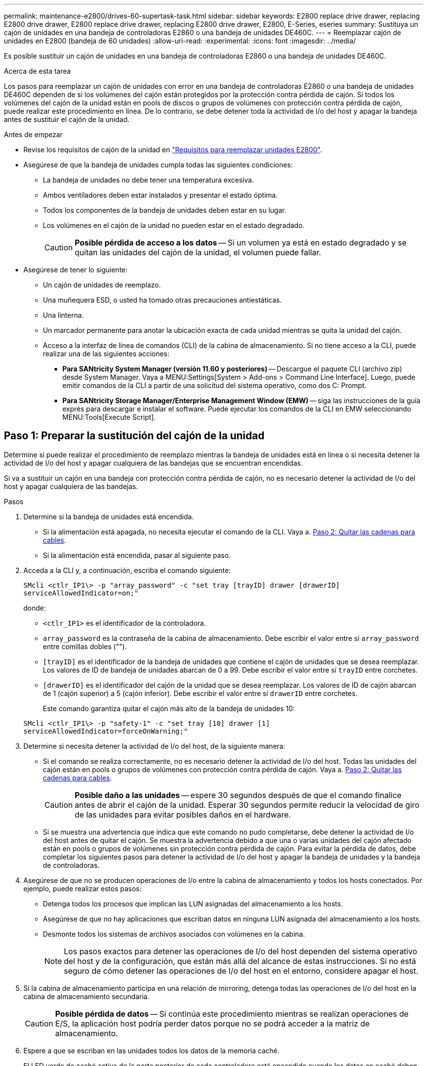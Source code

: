 ---
permalink: maintenance-e2800/drives-60-supertask-task.html 
sidebar: sidebar 
keywords: E2800 replace drive drawer, replacing E2800 drive drawer, E2800 replace drive drawer, replacing E2800 drive drawer, E2800, E-Series, eseries 
summary: Sustituya un cajón de unidades en una bandeja de controladoras E2860 o una bandeja de unidades DE460C. 
---
= Reemplazar cajón de unidades en E2800 (bandeja de 60 unidades)
:allow-uri-read: 
:experimental: 
:icons: font
:imagesdir: ../media/


[role="lead"]
Es posible sustituir un cajón de unidades en una bandeja de controladoras E2860 o una bandeja de unidades DE460C.

.Acerca de esta tarea
Los pasos para reemplazar un cajón de unidades con error en una bandeja de controladoras E2860 o una bandeja de unidades DE460C dependen de si los volúmenes del cajón están protegidos por la protección contra pérdida de cajón. Si todos los volúmenes del cajón de la unidad están en pools de discos o grupos de volúmenes con protección contra pérdida de cajón, puede realizar este procedimiento en línea. De lo contrario, se debe detener toda la actividad de I/o del host y apagar la bandeja antes de sustituir el cajón de la unidad.

.Antes de empezar
* Revise los requisitos de cajón de la unidad en link:drives-overview-supertask-concept.html["Requisitos para reemplazar unidades E2800"].
* Asegúrese de que la bandeja de unidades cumpla todas las siguientes condiciones:
+
** La bandeja de unidades no debe tener una temperatura excesiva.
** Ambos ventiladores deben estar instalados y presentar el estado óptima.
** Todos los componentes de la bandeja de unidades deben estar en su lugar.
** Los volúmenes en el cajón de la unidad no pueden estar en el estado degradado.
+

CAUTION: *Posible pérdida de acceso a los datos* -- Si un volumen ya está en estado degradado y se quitan las unidades del cajón de la unidad, el volumen puede fallar.



* Asegúrese de tener lo siguiente:
+
** Un cajón de unidades de reemplazo.
** Una muñequera ESD, o usted ha tomado otras precauciones antiestáticas.
** Una linterna.
** Un marcador permanente para anotar la ubicación exacta de cada unidad mientras se quita la unidad del cajón.
** Acceso a la interfaz de línea de comandos (CLI) de la cabina de almacenamiento. Si no tiene acceso a la CLI, puede realizar una de las siguientes acciones:
+
*** *Para SANtricity System Manager (versión 11.60 y posteriores)* -- Descargue el paquete CLI (archivo zip) desde System Manager. Vaya a MENU:Settings[System > Add-ons > Command Line Interface]. Luego, puede emitir comandos de la CLI a partir de una solicitud del sistema operativo, como dos C: Prompt.
*** *Para SANtricity Storage Manager/Enterprise Management Window (EMW)* -- siga las instrucciones de la guía exprés para descargar e instalar el software. Puede ejecutar los comandos de la CLI en EMW seleccionando MENU:Tools[Execute Script].








== Paso 1: Preparar la sustitución del cajón de la unidad

Determine si puede realizar el procedimiento de reemplazo mientras la bandeja de unidades está en línea o si necesita detener la actividad de I/o del host y apagar cualquiera de las bandejas que se encuentran encendidas.

Si va a sustituir un cajón en una bandeja con protección contra pérdida de cajón, no es necesario detener la actividad de I/o del host y apagar cualquiera de las bandejas.

.Pasos
. Determine si la bandeja de unidades está encendida.
+
** Si la alimentación está apagada, no necesita ejecutar el comando de la CLI. Vaya a. <<Paso 2: Quitar las cadenas para cables>>.
** Si la alimentación está encendida, pasar al siguiente paso.


. Acceda a la CLI y, a continuación, escriba el comando siguiente:
+
[listing]
----
SMcli <ctlr_IP1\> -p "array_password" -c "set tray [trayID] drawer [drawerID]
serviceAllowedIndicator=on;"
----
+
donde:

+
** `<ctlr_IP1>` es el identificador de la controladora.
**  `array_password` es la contraseña de la cabina de almacenamiento. Debe escribir el valor entre sí `array_password` entre comillas dobles ("").
** `[trayID]` es el identificador de la bandeja de unidades que contiene el cajón de unidades que se desea reemplazar. Los valores de ID de bandeja de unidades abarcan de 0 a 99. Debe escribir el valor entre sí `trayID` entre corchetes.
** `[drawerID]` es el identificador del cajón de la unidad que se desea reemplazar. Los valores de ID de cajón abarcan de 1 (cajón superior) a 5 (cajón inferior). Debe escribir el valor entre sí `drawerID` entre corchetes.
+
Este comando garantiza quitar el cajón más alto de la bandeja de unidades 10:



+
[listing]
----
SMcli <ctlr_IP1\> -p "safety-1" -c "set tray [10] drawer [1]
serviceAllowedIndicator=forceOnWarning;"
----
. Determine si necesita detener la actividad de I/o del host, de la siguiente manera:
+
** Si el comando se realiza correctamente, no es necesario detener la actividad de I/o del host. Todas las unidades del cajón están en pools o grupos de volúmenes con protección contra pérdida de cajón. Vaya a. <<Paso 2: Quitar las cadenas para cables>>.
+

CAUTION: *Posible daño a las unidades* -- espere 30 segundos después de que el comando finalice antes de abrir el cajón de la unidad. Esperar 30 segundos permite reducir la velocidad de giro de las unidades para evitar posibles daños en el hardware.

** Si se muestra una advertencia que indica que este comando no pudo completarse, debe detener la actividad de I/o del host antes de quitar el cajón. Se muestra la advertencia debido a que una o varias unidades del cajón afectado están en pools o grupos de volúmenes sin protección contra pérdida de cajón. Para evitar la pérdida de datos, debe completar los siguientes pasos para detener la actividad de I/o del host y apagar la bandeja de unidades y la bandeja de controladoras.


. Asegúrese de que no se producen operaciones de I/o entre la cabina de almacenamiento y todos los hosts conectados. Por ejemplo, puede realizar estos pasos:
+
** Detenga todos los procesos que implican las LUN asignadas del almacenamiento a los hosts.
** Asegúrese de que no hay aplicaciones que escriban datos en ninguna LUN asignada del almacenamiento a los hosts.
** Desmonte todos los sistemas de archivos asociados con volúmenes en la cabina.
+

NOTE: Los pasos exactos para detener las operaciones de I/o del host dependen del sistema operativo del host y de la configuración, que están más allá del alcance de estas instrucciones. Si no está seguro de cómo detener las operaciones de I/o del host en el entorno, considere apagar el host.



. Si la cabina de almacenamiento participa en una relación de mirroring, detenga todas las operaciones de I/o del host en la cabina de almacenamiento secundaria.
+

CAUTION: *Posible pérdida de datos* -- Si continúa este procedimiento mientras se realizan operaciones de E/S, la aplicación host podría perder datos porque no se podrá acceder a la matriz de almacenamiento.

. Espere a que se escriban en las unidades todos los datos de la memoria caché.
+
El LED verde de caché activa de la parte posterior de cada controladora está encendido cuando los datos en caché deben escribirse en las unidades. Debe esperar a que se apague este LED.

+
image::../media/28_dwg_2800_controller_attn_led_maint-e2800.gif[28 controlador dwg 2800 atn led maint e2800]

+
*(1)* _Cache Active LED_

. En la página Inicio del Administrador del sistema de SANtricity, seleccione *Ver operaciones en curso*.
. Espere a que se completen todas las operaciones antes de continuar con el siguiente paso.
. Apague las bandejas mediante uno de los siguientes procedimientos:
+
** _Si va a sustituir un cajón en una estantería *con* Protección contra pérdida de cajón_: NO es necesario apagar ninguno de los estantes. Puede realizar el procedimiento de sustitución mientras el cajón de la unidad está en línea, ya que el comando CLI del indicador de permiso de acción de servicio del cajón se ha completado correctamente.
** _Si va a sustituir un cajón en una bandeja *controladora* *sin* Protección contra pérdida de cajón_:
+
... Apague ambos switches de alimentación de la bandeja de controladoras.
... Espere a que todos los LED de la bandeja de controladoras se apagen.


** _Si va a sustituir un cajón en una bandeja de unidades *expansión* *sin* Protección contra pérdida de cajón_:
+
... Apague ambos switches de alimentación de la bandeja de controladoras.
... Espere a que todos los LED de la bandeja de controladoras se apagen.
... Apague ambos interruptores de alimentación de la bandeja de unidades.
... Espere dos minutos para que se detenga la actividad de la unidad.








== Paso 2: Quitar las cadenas para cables

Quite ambas cadenas para cables de manera que pueda quitar y reemplazar un cajón de unidades con errores.

.Acerca de esta tarea
Cada cajón de unidades tiene cadenas para cables izquierda y derecha. Las cadenas para cables izquierda y derecha permiten que los cajones se deslizen hacia adentro y hacia afuera.

Los extremos metálicos de las cadenas para cables se deslizan en los rieles guía verticales y horizontales correspondientes dentro de la carcasa, de la siguiente manera:

* Los rieles guía verticales izquierdo y derecho conectan la cadena de cables al plano medio del gabinete.
* Los rieles guía horizontales izquierdo y derecho conectan la cadena de cables con el cajón individual.



CAUTION: *Posible daño de hardware* -- Si la bandeja de la unidad está encendida, la cadena del cable se activa hasta que ambos extremos se desenchufan. Para evitar cortocircuitos en el equipo, no permita que el conector de la cadena de cables desenchufado toque el chasis metálico si el otro extremo de la cadena de cables sigue enchufado.

.Pasos
. Asegúrese de que la bandeja de unidades y la bandeja de controladoras ya no tengan actividad de I/o y esté apagada, o bien haya emitido el `Set Drawer Attention Indicator` Comando de la CLI.
. En la parte posterior de la bandeja de unidades, quite el contenedor de ventilador derecho:
+
.. Pulse la pestaña naranja para liberar el asa del contenedor de ventilador.
+
La figura muestra el asa del contenedor de ventilador extendido y liberado de la pestaña naranja de la izquierda.

+
image::../media/28_dwg_e2860_de460c_fan_canister_handle_with_callout_maint-e2800.gif[asa del contenedor de ventilador de460c de 28 dwg e2860 con llamada maint e2800]

+
*(1)* _manivela del contenedor de ventilador_

.. Mediante la palanca, tire del contenedor de ventilador para sacarlo de la bandeja de unidades y separarlo.
.. Si la bandeja está encendida, asegúrese de que el ventilador izquierdo alcance su velocidad máxima.
+

CAUTION: *Posible daño en el equipo debido al sobrecalentamiento* -- Si la bandeja está encendida, no extraiga ambos ventiladores al mismo tiempo. De lo contrario, el equipo podría sobrecalentarse.



. Determine qué cadena de cables debe desconectarse:
+
** Si la alimentación está encendida, el LED de atención ámbar de la parte frontal del cajón indica la cadena de cables que necesita desconectar.
** Si la alimentación está apagada, debe determinar manualmente cuál de las cinco cadenas para cables desea desconectar. En la figura, se muestra el lado derecho de la bandeja de unidades con el compartimento de ventiladores quitado. Con el compartimento de ventiladores quitado, se pueden ver las cinco cadenas para cables y los conectores vertical y horizontal de cada cajón.
+
La cadena de cables superior está conectada al cajón de mando 1. La cadena de cables inferior está conectada al cajón de mando 5. Se proporcionan las anotaciones para el cajón de la unidad 1.

+
image::../media/trafford_cable_rail_1_maint-e2800.gif[trafford teleférico 1 maint e2800]

+
*(1)* _cable cadena_

+
*(2)* _conector vertical (conectado a plano medio)_

+
*(3)* _conector horizontal (conectado al cajón)_



. Para facilitar el acceso, utilice el dedo para mover la cadena de cables del lado derecho hacia la izquierda.
. Desconecte cualquiera de las cadenas de cable derecha de su riel guía vertical correspondiente.
+
.. Con una linterna, localice el anillo naranja en el extremo de la cadena de cables que está conectada al riel guía vertical de la carcasa.
+
image::../media/trafford_cable_rail_3_maint-e2800.gif[trafford cable rail 3 maint e2800]

+
*(1)* _anillo naranja en la guía vertical rail_

+
*(2)* _cadena de cables, parcialmente quitada_

.. Para desenganchar la cadena de cables, inserte el dedo en el anillo naranja y presione hacia el centro del sistema.
.. Para desenchufar la cadena del cable, tire con cuidado del dedo hacia usted aproximadamente 2.5 cm (1 pulgada). Dejar el conector de la cadena de cables dentro del raíl guía vertical. (Si la bandeja de la unidad está encendida, no permita que el conector de la cadena de cables toque el chasis metálico.)


. Desconecte el otro extremo de la cadena de cables:
+
.. Con una linterna, localice el anillo naranja en el extremo de la cadena de cables que está fijado al riel guía horizontal de la carcasa.
+
La figura muestra el conector horizontal de la derecha y la cadena del cable desconectada y parcialmente retirada del lado izquierdo.

+
image::../media/trafford_cable_rail_2_maint-e2800.gif[trafford cable rail 2 maint e2800]

+
*(1)* _anillo naranja en el riel guía horizontal_

+
*(2)* _cadena de cables, parcialmente quitada_

.. Para desenganchar la cadena de cables, inserte suavemente el dedo en el anillo naranja y presione hacia abajo.
+
La figura muestra el anillo naranja del riel guía horizontal (consulte el elemento 1 de la figura anterior), ya que se empuja hacia abajo para que el resto de la cadena de cables pueda extraerse de la carcasa.

.. Tire del dedo hacia usted para desenchufar la cadena de cables.


. Saque con cuidado toda la cadena de cables de la bandeja de unidades.
. Sustituya el contenedor de ventilador derecho:
+
.. Deslice completamente el contenedor de ventilador dentro de la bandeja.
.. Mueva el asa del contenedor de ventilador hasta que encaje con la lengüeta naranja.
.. Si la bandeja de unidades recibe alimentación, confirme que el LED de atención ámbar de la parte posterior del ventilador no está iluminado y que el aire sale de la parte posterior del ventilador.
+
El LED puede permanecer encendido durante un minuto después de reinstalar el ventilador, mientras que ambos ventiladores se asientan a la velocidad correcta.

+
Si la alimentación está apagada, los ventiladores no funcionan y el LED no está encendido.



. En la parte posterior de la bandeja de unidades, quite el contenedor de ventilador izquierdo.
. Si la bandeja de unidades recibe alimentación, asegúrese de que el ventilador derecho vaya a su velocidad máxima.
+

CAUTION: *Posibles daños en el equipo debido al sobrecalentamiento* -- Si la bandeja está encendida, no extraiga ambos ventiladores al mismo tiempo. De lo contrario, el equipo podría sobrecalentarse.

. Desconecte la cadena de cables izquierda de su guía vertical:
+
.. Con una linterna, localice el anillo naranja en el extremo de la cadena de cables conectado al riel guía vertical.
.. Para desenganchar la cadena de cables, inserte el dedo en el anillo naranja.
.. Para desenchufar la cadena de cables, tire hacia usted aproximadamente 2.5 cm (1 pulgada). Dejar el conector de la cadena de cables dentro del raíl guía vertical.
+

CAUTION: *Posible daño de hardware* -- Si la bandeja de la unidad está encendida, la cadena del cable se activa hasta que ambos extremos se desenchufan. Para evitar cortocircuitos en el equipo, no permita que el conector de la cadena de cables desenchufado toque el chasis metálico si el otro extremo de la cadena de cables sigue enchufado.



. Desconecte la cadena de cables izquierda del raíl de guía horizontal y tire de toda la cadena de cables para sacarla de la bandeja de unidades.
+
Si está realizando este procedimiento con la alimentación encendida, todos los LED se apagan al desconectar el último conector de la cadena del cable, incluido el LED de atención ámbar.

. Sustituya el contenedor de ventilador izquierdo. Si la bandeja de unidades recibe alimentación, confirme que el LED ámbar de la parte posterior del ventilador no está iluminado y que sale aire de la parte posterior del ventilador.
+
El LED puede permanecer encendido durante un minuto después de reinstalar el ventilador, mientras que ambos ventiladores se asientan a la velocidad correcta.





== Paso 3: Quitar el cajón de unidades con errores

Quite un cajón de unidades con errores para reemplazarlo con uno nuevo.


CAUTION: *Posible pérdida de acceso a los datos* -- los campos magnéticos pueden destruir todos los datos de la unidad y causar daños irreparables a los circuitos de la unidad. Para evitar la pérdida de acceso a los datos y daños en las unidades, mantenga siempre las unidades alejadas de los dispositivos magnéticos.

.Pasos
. Asegúrese de que:
+
** Las cadenas para cables derecha e izquierda están desconectadas.
** Se sustituyen los compartimentos de ventiladores derecho e izquierdo.


. Quite el panel frontal de la parte delantera de la bandeja de unidades.
. Desenganche el cajón de mando tirando de ambas palancas.
. Con las palancas extendidas, tire con cuidado del cajón de la unidad hasta que se detenga. No quite completamente el cajón de unidades de la bandeja de unidades.
. Si ya se han creado y asignado volúmenes, use un marcador permanente para indicar la ubicación exacta de cada unidad. Por ejemplo, utilizando el siguiente dibujo como referencia, escriba el número de ranura adecuado en la parte superior de cada unidad.
+
image::../media/dwg_trafford_drawer_with_hdds_callouts_maint-e2800.gif[cajón dwg trafford con hdd callouts maint e2800]

+

CAUTION: **Posible pérdida de acceso a datos** -- Asegúrese de registrar la ubicación exacta de cada unidad antes de retirarla.

. Quite las unidades del cajón de la unidad:
+
.. Tire suavemente hacia atrás del pestillo de liberación naranja que se ve en la parte frontal central de cada unidad.
.. Levante la manija de la unidad hasta la posición vertical.
.. Utilice el asa para levantar la unidad del cajón de la unidad.
+
image::../media/92_dwg_de6600_install_or_remove_drive_maint-e2800.gif[92 dwg de6600 instalar o quitar la unidad principal e2800]

.. Coloque la unidad sobre una superficie plana y sin estática y lejos de los dispositivos magnéticos.


. Quite el cajón de la unidad:
+
.. Coloque la palanca de liberación de plástico en cada lado del cajón de la unidad.
+
image::../media/92_pht_de6600_drive_drawer_release_lever_maint-e2800.gif[92 pht de6600 palanca de liberación del cajón de la unidad maint e2800]

+
*(1)* _palanca de liberación del cajón de la unidad_

.. Desconecte las dos palancas de liberación tirando de los pestillos hacia usted.
.. Mientras sujeta ambas palancas de liberación, tire de la bandeja de transmisión hacia usted.
.. Quite el cajón de unidades de la bandeja de unidades.






== Paso 4: Instale un nuevo cajón de unidades

Instale un cajón de unidades nuevo para reemplazar el con errores.

.Pasos
. Desde la parte frontal de la bandeja de unidades, haga brillar una linterna en la ranura vacía del cajón y localice el vaso de bloqueo para esa ranura.
+
El conjunto del vaso con cierre de bloqueo es una función de seguridad que evita que pueda abrir más de un cajón de accionamiento a la vez.

+
image::../media/92_pht_de6600_lock_out_tumbler_detail_maint-e2800.gif[92 pht de6600 cierra el detalle del vaso maint e2800]

+
*(1)* _Lock-Out Tumbler_

+
*(2)* _guía de cajones_

. Coloque el cajón de unidades de repuesto delante de la ranura vacía y ligeramente a la derecha del centro.
+
La colocación del cajón ligeramente a la derecha del centro ayuda a garantizar que el vaso de bloqueo y la guía del cajón están correctamente acoplados.

. Deslice el cajón de la unidad dentro de la ranura y asegúrese de que la guía del cajón se desliza debajo del vaso de bloqueo.
+

CAUTION: *Riesgo de daños en el equipo* -- se produce un daño si la guía del cajón no se desliza debajo del vaso de bloqueo.

. Empuje con cuidado el cajón de la unidad hasta que el pestillo se acople completamente.
+
Experimentar un mayor nivel de resistencia es normal al presionar el cajón por primera vez.

+

CAUTION: *Riesgo de daños en el equipo* -- deje de empujar el cajón de accionamiento si siente que está agarrotado. Utilice las palancas de liberación de la parte delantera del cajón para desdeslizar el cajón hacia atrás. A continuación, vuelva a insertar el cajón en la ranura, asegúrese de que el vaso está por encima del raíl y los rieles están alineados correctamente.





== Paso 5: Fije las cadenas para cables

Conecte las cadenas para cables de manera que pueda volver a instalar las unidades en el cajón de las unidades.

.Acerca de esta tarea
Al conectar una cadena de cables, invierta el orden que utilizó al desconectar la cadena de cables. Debe insertar el conector horizontal de la cadena en el riel guía horizontal de la carcasa antes de insertar el conector vertical de la cadena en el riel guía vertical de la carcasa.

.Pasos
. Asegúrese de que:
+
** Se instaló un nuevo cajón de unidades.
** Tiene dos cadenas para cables de repuesto, marcadas COMO IZQUIERDA y DERECHA (en el conector horizontal junto al cajón de la unidad).


. En la parte posterior de la bandeja de unidades, quite el contenedor de ventilador del lado derecho y déjelo en un lugar.
. Si la bandeja está encendida, asegúrese de que el ventilador izquierdo vaya a su velocidad máxima.
+

CAUTION: *Posibles daños en el equipo debido al sobrecalentamiento* -- Si la bandeja está encendida, no extraiga ambos ventiladores al mismo tiempo. De lo contrario, el equipo podría sobrecalentarse.

. Conecte la cadena de cables derecha:
+
.. Localice los conectores horizontal y vertical en la cadena de cables derecha y el riel guía horizontal y vertical correspondiente dentro de la carcasa.
.. Alinee ambos conectores de la cadena de cables con sus guías correspondientes.
.. Deslice el conector horizontal de la cadena de cables sobre el riel guía horizontal y empújelo hasta el máximo.
+

CAUTION: *Riesgo de avería del equipo* -- Asegúrese de deslizar el conector en el riel de guía. Si el conector descansa sobre la parte superior del riel guía, pueden producirse problemas cuando el sistema funciona.

+
La figura muestra los rieles guía horizontal y vertical para el segundo cajón de unidades del compartimento.

+
image::../media/2860_dwg_both_guide_rails_maint-e2800.gif[2860 dwg ambos carriles guía maint e2800]

+
*(1)* _Guía horizontal rail_

+
*(2)* _Guía vertical rail_

.. Deslice el conector vertical de la cadena de cables derecha en el riel guía vertical.
.. Después de volver a conectar ambos extremos de la cadena del cable, tire con cuidado de la cadena del cable para verificar que ambos conectores estén bloqueados.
+

CAUTION: *Riesgo de avería del equipo* -- Si los conectores no están bloqueados, la cadena de cables podría soltarse durante el funcionamiento de la bandeja.



. Vuelva a instalar el contenedor de ventilador derecho. Si la bandeja de unidades recibe alimentación, confirme que el LED ámbar de la parte posterior del ventilador está apagado y que el aire sale de la parte posterior.
+
El LED podría permanecer encendido durante un minuto después de volver a instalar el ventilador mientras el ventilador se instala a la velocidad correcta.

. En la parte posterior de la bandeja de unidades, quite el contenedor de ventilador en el lado izquierdo de la bandeja.
. Si se enciende la bandeja, asegúrese de que el ventilador derecho alcance su velocidad máxima.
+

CAUTION: *Posibles daños en el equipo debido al sobrecalentamiento* -- Si la bandeja está encendida, no extraiga ambos ventiladores al mismo tiempo. De lo contrario, el equipo podría sobrecalentarse.

. Vuelva a colocar la cadena de cables izquierda:
+
.. Localice los conectores horizontal y vertical en la cadena de cables y sus guías horizontales y verticales correspondientes dentro de la carcasa.
.. Alinee ambos conectores de la cadena de cables con sus guías correspondientes.
.. Deslice el conector horizontal de la cadena de cables en el riel guía horizontal y empújelo hasta el máximo.
+

CAUTION: *Riesgo de avería del equipo* -- Asegúrese de deslizar el conector dentro del raíl guía. Si el conector descansa sobre la parte superior del riel guía, pueden producirse problemas cuando el sistema funciona.

.. Deslice el conector vertical de la cadena de cables izquierda en el riel guía vertical.
.. Después de volver a conectar ambos extremos de la cadena del cable, tire con cuidado de la cadena del cable para verificar que ambos conectores estén bloqueados.
+

CAUTION: *Riesgo de avería del equipo* -- Si los conectores no están bloqueados, la cadena de cables podría soltarse durante el funcionamiento de la bandeja.



. Vuelva a instalar el contenedor de ventilador izquierdo. Si la bandeja de unidades recibe alimentación, confirme que el LED ámbar de la parte posterior del ventilador está apagado y que el aire sale de la parte posterior.
+
El LED puede permanecer encendido durante un minuto después de reinstalar el ventilador, mientras que ambos ventiladores se asientan a la velocidad correcta.





== Paso 6: Sustitución completa del cajón de la unidad

Vuelva a insertar las unidades y sustituya el embellecedor frontal en el orden correcto.


CAUTION: *Posible pérdida de acceso a datos* -- debe instalar cada unidad en su ubicación original en el cajón de la unidad.

.Pasos
. Asegúrese de que:
+
** Sabe dónde instalar cada unidad.
** Sustituyó el cajón de la unidad.
** Instaló los nuevos cables de cajón.


. Vuelva a instalar las unidades en el cajón de la unidad:
+
.. Desenganche el cajón de la unidad tirando de ambas palancas en la parte delantera del cajón.
.. Con las palancas extendidas, tire con cuidado del cajón de la unidad hasta que se detenga. No quite completamente el cajón de unidades de la bandeja de unidades.
.. Determine qué unidad se debe instalar en cada ranura mediante las notas que hizo al quitar las unidades.
+
image::../media/dwg_trafford_drawer_with_hdds_callouts_maint-e2800.gif[cajón dwg trafford con hdd callouts maint e2800]

.. Levante la palanca de la unidad hasta la posición vertical.
.. Alinee los dos botones levantados de cada lado de la unidad con las muescas del cajón.
+
La figura muestra la vista del lado derecho de una unidad, donde se muestra la ubicación de los botones levantados.

+
image::../media/28_dwg_e2860_de460c_drive_cru_maint-e2800.gif[28 dwg e2860 de460c drive cru maint e2800]

+
*(1)* botón levantado en el lado derecho de la unidad_

.. Baje la unidad en línea recta hacia abajo, asegurándose de que la unidad está presionada completamente hacia abajo en el compartimiento y luego gire el asa de la unidad hacia abajo hasta que la unidad encaje en su lugar.
+
image::../media/92_dwg_de6600_install_or_remove_drive_maint-e2800.gif[92 dwg de6600 instalar o quitar la unidad principal e2800]

.. Repita estos pasos para instalar todas las unidades.


. Deslice el cajón de nuevo hacia la bandeja de la unidad empujándolo desde el centro y cerrando ambas palancas.
+

CAUTION: *Riesgo de avería del equipo* -- Asegúrese de cerrar completamente el cajón de accionamiento empujando ambas palancas. Debe cerrar por completo el cajón de la unidad para permitir el flujo de aire adecuado y evitar el sobrecalentamiento.

. Conecte el panel frontal a la parte delantera de la bandeja de unidades.
. Si ha apagado una o más bandejas, vuelva a aplicar la alimentación con uno de los siguientes procedimientos:
+
** _Si ha sustituido un cajón de unidades en una bandeja *controladora* sin protección contra pérdida de cajón_:
+
... Encienda ambos switches de alimentación de la bandeja de controladoras.
... Espere 10 minutos hasta que finalice el proceso de encendido. Confirme que ambos ventiladores se encienden y que el LED ámbar de la parte posterior de los ventiladores está apagado.


** _Si ha sustituido un cajón de unidades en una bandeja de unidades *expansión* sin protección contra pérdida de cajón_:
+
... Encienda ambos switches de alimentación de la bandeja de unidades.
... Confirme que ambos ventiladores se encienden y que el LED ámbar de la parte posterior de los ventiladores está apagado.
... Espere dos minutos antes de aplicar alimentación a la bandeja de controladoras.
... Encienda ambos switches de alimentación de la bandeja de controladoras.
... Espere 10 minutos hasta que finalice el proceso de encendido. Confirme que ambos ventiladores se encienden y que el LED ámbar de la parte posterior de los ventiladores está apagado.






.El futuro
Se completó la sustitución del cajón de la unidad. Es posible reanudar las operaciones normales.

